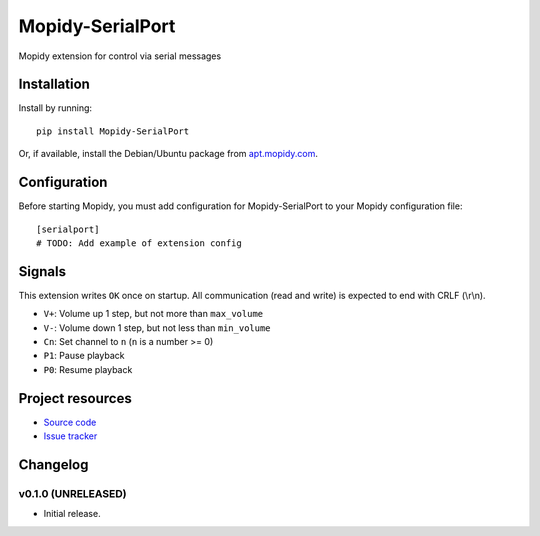 ****************************
Mopidy-SerialPort
****************************

.. image:: https://img.shields.io/pypi/v/Mopidy-SerialPort.svg?style=flat
    :target: https://pypi.python.org/pypi/Mopidy-SerialPort/
    :alt: Latest PyPI version

.. image:: https://img.shields.io/pypi/dm/Mopidy-SerialPort.svg?style=flat
    :target: https://pypi.python.org/pypi/Mopidy-SerialPort/
    :alt: Number of PyPI downloads

.. image:: https://img.shields.io/travis/prayerslayer/mopidy-serialport/master.svg?style=flat
    :target: https://travis-ci.org/prayerslayer/mopidy-serialport
    :alt: Travis CI build status

.. image:: https://img.shields.io/coveralls/prayerslayer/mopidy-serialport/master.svg?style=flat
   :target: https://coveralls.io/r/prayerslayer/mopidy-serialport
   :alt: Test coverage

Mopidy extension for control via serial messages


Installation
============

Install by running::

    pip install Mopidy-SerialPort

Or, if available, install the Debian/Ubuntu package from `apt.mopidy.com
<http://apt.mopidy.com/>`_.


Configuration
=============

Before starting Mopidy, you must add configuration for
Mopidy-SerialPort to your Mopidy configuration file::

    [serialport]
    # TODO: Add example of extension config

Signals
=======

This extension writes ``OK`` once on startup. All communication (read and write) is expected to end with CRLF (\\r\\n).

- ``V+``: Volume up 1 step, but not more than ``max_volume``
- ``V-``: Volume down 1 step, but not less than ``min_volume``
- ``Cn``: Set channel to ``n`` (``n`` is a number >= 0)
- ``P1``: Pause playback
- ``P0``: Resume playback


Project resources
=================

- `Source code <https://github.com/prayerslayer/mopidy-serialport>`_
- `Issue tracker <https://github.com/prayerslayer/mopidy-serialport/issues>`_


Changelog
=========

v0.1.0 (UNRELEASED)
----------------------------------------

- Initial release.
